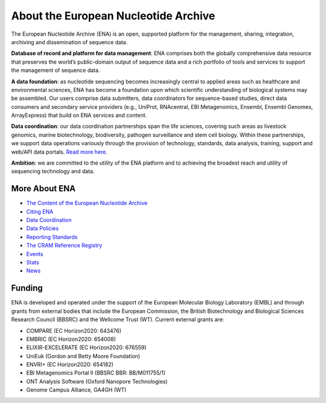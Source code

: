 =====================================
About the European Nucleotide Archive
=====================================

The European Nucleotide Archive (ENA) is an open, supported platform for the management, sharing, integration,
archiving and dissemination of sequence data.

**Database of record and platform for data management**: ENA comprises both the globally comprehensive data resource
that preserves the world’s public-domain output of sequence data and a rich portfolio of tools and services to support
the management of sequence data.

**A data foundation**: as nucleotide sequencing becomes increasingly central to applied areas such as healthcare and
environmental sciences, ENA has become a foundation upon which scientific understanding of biological systems may be
assembled. Our users comprise data submitters, data coordinators for sequence-based studies, direct data consumers
and secondary service providers (e.g., UniProt, RNAcentral, EBI Metagenomics, Ensembl, Ensembl Genomes, ArrayExpress)
that build on ENA services and content.

**Data coordination**: our data coordination partnerships span the life sciences, covering such areas as livestock
genomics, marine biotechnology, biodiversity, pathogen surveillance and stem cell biology. Within these partnerships,
we support data operations variously through the provision of technology, standards, data analysis, training, support
and web/API data portals. `Read more here <https://www.ebi.ac.uk/ena/browser/about/data_coordination>`_.

**Ambition**: we are committed to the utility of the ENA platform and to achieving the broadest reach and utility
of sequencing technology and data.

More About ENA
==============

- `The Content of the European Nucleotide Archive <https://www.ebi.ac.uk/ena/browser/about/content>`_
- `Citing ENA <https://www.ebi.ac.uk/ena/browser/about/citing-ena>`_
- `Data Coordination <https://www.ebi.ac.uk/ena/browser/about/data_coordination>`_
- `Data Policies <https://www.ebi.ac.uk/ena/browser/about/policies>`_
- `Reporting Standards <https://www.ebi.ac.uk/ena/browser/about/standards>`_
- `The CRAM Reference Registry <https://www.ebi.ac.uk/ena/browser/about/cram-reference-registry>`_
- `Events <https://www.ebi.ac.uk/ena/browser/about/events>`_
- `Stats <https://www.ebi.ac.uk/ena/browser/about/statistics>`_
- `News <https://www.ebi.ac.uk/ena/browser/about/news>`_

Funding
=======

ENA is developed and operated under the support of the European Molecular Biology Laboratory (EMBL) and through grants
from external bodies that include the  European Commission, the British Biotechnology and Biological Sciences Research
Council (BBSRC) and the Wellcome Trust (WT). Current external grants are:

- COMPARE (EC Horizon2020: 643476)
- EMBRIC (EC Horizon2020: 654008)
- ELIXIR-EXCELERATE (EC Horizon2020: 676559)
- UniEuk (Gordon and Betty Moore Foundation)
- ENVRI+ (EC Horizon2020: 654182)
- EBI Metagenomics Portal II (BBSRC BBR: BB/M011755/1)
- ONT Analysis Software (Oxford Nanopore Technologies)
- Genome Campus Alliance, GA4GH (WT)


